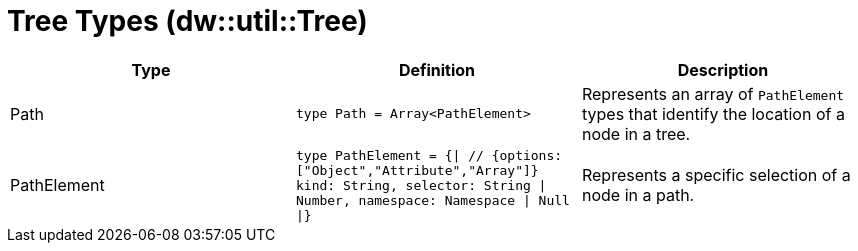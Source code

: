 = Tree Types (dw::util::Tree)
// :page-aliases: 4.3@mule-runtime::dw-tree-types.adoc

|===
| Type | Definition | Description

| Path
| `type Path = Array<PathElement&#62;`
| Represents an array of `PathElement` types that identify the location of a node in a tree.


| PathElement
| `type PathElement = {&#124; // {options: ["Object","Attribute","Array"]}
kind: String, selector: String &#124; Number, namespace: Namespace &#124; Null &#124;}`
| Represents a specific selection of a node in a path.

|===
